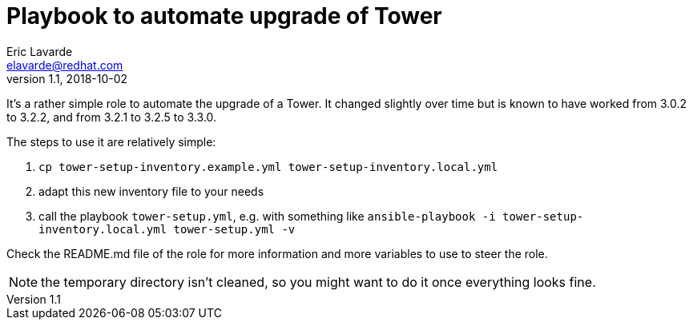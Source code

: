 = Playbook to automate upgrade of Tower =
Eric Lavarde <elavarde@redhat.com>
v1.1, 2018-10-02

It's a rather simple role to automate the upgrade of a Tower. It changed slightly over time but is known to have worked from 3.0.2 to 3.2.2, and from 3.2.1 to 3.2.5 to 3.3.0.

The steps to use it are relatively simple:

. `cp tower-setup-inventory.example.yml tower-setup-inventory.local.yml`
. adapt this new inventory file to your needs
. call the playbook `tower-setup.yml`, e.g. with something like `ansible-playbook -i tower-setup-inventory.local.yml tower-setup.yml -v`

Check the README.md file of the role for more information and more variables to use to steer the role.

NOTE: the temporary directory isn't cleaned, so you might want to do it once everything looks fine.
